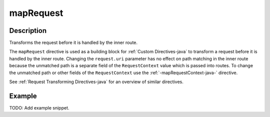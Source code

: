 .. _-mapRequest-java-:

mapRequest
==========

Description
-----------
Transforms the request before it is handled by the inner route.

The ``mapRequest`` directive is used as a building block for :ref:`Custom Directives-java` to transform a request before it
is handled by the inner route. Changing the ``request.uri`` parameter has no effect on path matching in the inner route
because the unmatched path is a separate field of the ``RequestContext`` value which is passed into routes. To change
the unmatched path or other fields of the ``RequestContext`` use the :ref:`-mapRequestContext-java-` directive.

See :ref:`Request Transforming Directives-java` for an overview of similar directives.

Example
-------
TODO: Add example snippet.

